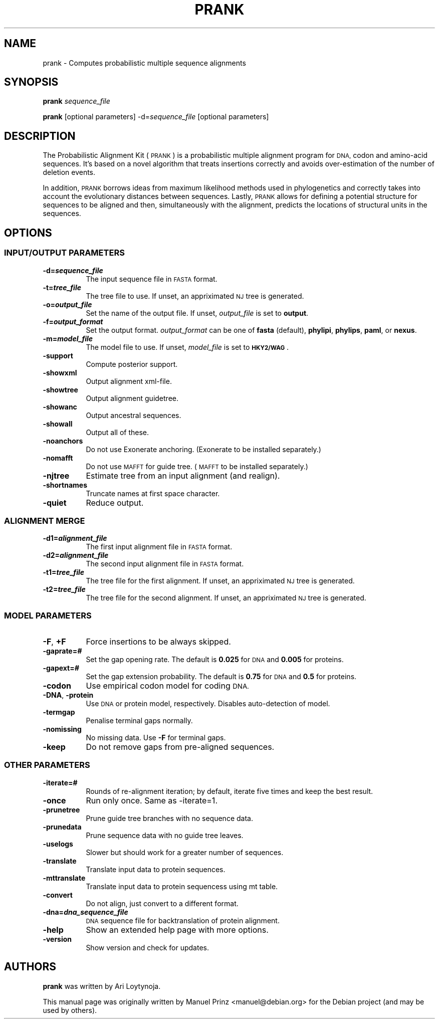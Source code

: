 .\" Automatically generated by Pod::Man 2.28 (Pod::Simple 3.29)
.\"
.\" Standard preamble:
.\" ========================================================================
.de Sp \" Vertical space (when we can't use .PP)
.if t .sp .5v
.if n .sp
..
.de Vb \" Begin verbatim text
.ft CW
.nf
.ne \\$1
..
.de Ve \" End verbatim text
.ft R
.fi
..
.\" Set up some character translations and predefined strings.  \*(-- will
.\" give an unbreakable dash, \*(PI will give pi, \*(L" will give a left
.\" double quote, and \*(R" will give a right double quote.  \*(C+ will
.\" give a nicer C++.  Capital omega is used to do unbreakable dashes and
.\" therefore won't be available.  \*(C` and \*(C' expand to `' in nroff,
.\" nothing in troff, for use with C<>.
.tr \(*W-
.ds C+ C\v'-.1v'\h'-1p'\s-2+\h'-1p'+\s0\v'.1v'\h'-1p'
.ie n \{\
.    ds -- \(*W-
.    ds PI pi
.    if (\n(.H=4u)&(1m=24u) .ds -- \(*W\h'-12u'\(*W\h'-12u'-\" diablo 10 pitch
.    if (\n(.H=4u)&(1m=20u) .ds -- \(*W\h'-12u'\(*W\h'-8u'-\"  diablo 12 pitch
.    ds L" ""
.    ds R" ""
.    ds C` ""
.    ds C' ""
'br\}
.el\{\
.    ds -- \|\(em\|
.    ds PI \(*p
.    ds L" ``
.    ds R" ''
.    ds C`
.    ds C'
'br\}
.\"
.\" Escape single quotes in literal strings from groff's Unicode transform.
.ie \n(.g .ds Aq \(aq
.el       .ds Aq '
.\"
.\" If the F register is turned on, we'll generate index entries on stderr for
.\" titles (.TH), headers (.SH), subsections (.SS), items (.Ip), and index
.\" entries marked with X<> in POD.  Of course, you'll have to process the
.\" output yourself in some meaningful fashion.
.\"
.\" Avoid warning from groff about undefined register 'F'.
.de IX
..
.nr rF 0
.if \n(.g .if rF .nr rF 1
.if (\n(rF:(\n(.g==0)) \{
.    if \nF \{
.        de IX
.        tm Index:\\$1\t\\n%\t"\\$2"
..
.        if !\nF==2 \{
.            nr % 0
.            nr F 2
.        \}
.    \}
.\}
.rr rF
.\" ========================================================================
.\"
.IX Title "PRANK 1"
.TH PRANK 1 "2017-04-27" "v.121211" "The Probabilistic Alignment Kit"
.\" For nroff, turn off justification.  Always turn off hyphenation; it makes
.\" way too many mistakes in technical documents.
.if n .ad l
.nh
.SH "NAME"
prank \- Computes probabilistic multiple sequence alignments
.SH "SYNOPSIS"
.IX Header "SYNOPSIS"
\&\fBprank\fR \fIsequence_file\fR
.PP
\&\fBprank\fR [optional parameters] \-d=\fIsequence_file\fR [optional parameters]
.SH "DESCRIPTION"
.IX Header "DESCRIPTION"
The Probabilistic Alignment Kit (\s-1PRANK\s0) is a probabilistic multiple alignment
program for \s-1DNA,\s0 codon and amino-acid sequences. It's based on a novel algorithm
that treats insertions correctly and avoids over-estimation of the number of
deletion events.
.PP
In addition, \s-1PRANK\s0 borrows ideas from maximum likelihood methods used in
phylogenetics and correctly takes into account the evolutionary distances
between sequences. Lastly, \s-1PRANK\s0 allows for defining a potential structure for
sequences to be aligned and then, simultaneously with the alignment, predicts
the locations of structural units in the sequences.
.SH "OPTIONS"
.IX Header "OPTIONS"
.SS "\s-1INPUT/OUTPUT PARAMETERS\s0"
.IX Subsection "INPUT/OUTPUT PARAMETERS"
.IP "\fB\-d=\f(BIsequence_file\fB\fR" 8
.IX Item "-d=sequence_file"
The input sequence file in \s-1FASTA\s0 format.
.IP "\fB\-t=\f(BItree_file\fB\fR" 8
.IX Item "-t=tree_file"
The tree file to use. If unset, an appriximated \s-1NJ\s0 tree is generated.
.IP "\fB\-o=\f(BIoutput_file\fB\fR" 8
.IX Item "-o=output_file"
Set the name of the output file. If unset, \fIoutput_file\fR is set to \fBoutput\fR.
.IP "\fB\-f=\f(BIoutput_format\fB\fR" 8
.IX Item "-f=output_format"
Set the output format. \fIoutput_format\fR can be one of \fBfasta\fR (default),
\&\fBphylipi\fR, \fBphylips\fR, \fBpaml\fR, or \fBnexus\fR.
.IP "\fB\-m=\f(BImodel_file\fB\fR" 8
.IX Item "-m=model_file"
The model file to use. If unset, \fImodel_file\fR is set to \fB\s-1HKY2/WAG\s0\fR.
.IP "\fB\-support\fR" 8
.IX Item "-support"
Compute posterior support.
.IP "\fB\-showxml\fR" 8
.IX Item "-showxml"
Output alignment xml-file.
.IP "\fB\-showtree\fR" 8
.IX Item "-showtree"
Output alignment guidetree.
.IP "\fB\-showanc\fR" 8
.IX Item "-showanc"
Output ancestral sequences.
.IP "\fB\-showall\fR" 8
.IX Item "-showall"
Output all of these.
.IP "\fB\-noanchors\fR" 8
.IX Item "-noanchors"
Do not use Exonerate anchoring. (Exonerate to be installed separately.)
.IP "\fB\-nomafft\fR" 8
.IX Item "-nomafft"
Do not use \s-1MAFFT\s0 for guide tree. (\s-1MAFFT\s0 to be installed separately.)
.IP "\fB\-njtree\fR" 8
.IX Item "-njtree"
Estimate tree from an input alignment (and realign).
.IP "\fB\-shortnames\fR" 8
.IX Item "-shortnames"
Truncate names at first space character.
.IP "\fB\-quiet\fR" 8
.IX Item "-quiet"
Reduce output.
.SS "\s-1ALIGNMENT MERGE\s0"
.IX Subsection "ALIGNMENT MERGE"
.IP "\fB\-d1=\f(BIalignment_file\fB\fR" 8
.IX Item "-d1=alignment_file"
The first input alignment file in \s-1FASTA\s0 format.
.IP "\fB\-d2=\f(BIalignment_file\fB\fR" 8
.IX Item "-d2=alignment_file"
The second input alignment file in \s-1FASTA\s0 format.
.IP "\fB\-t1=\f(BItree_file\fB\fR" 8
.IX Item "-t1=tree_file"
The tree file for the first alignment. If unset, an appriximated \s-1NJ\s0 tree is generated.
.IP "\fB\-t2=\f(BItree_file\fB\fR" 8
.IX Item "-t2=tree_file"
The tree file for the second alignment. If unset, an appriximated \s-1NJ\s0 tree is generated.
.SS "\s-1MODEL PARAMETERS\s0"
.IX Subsection "MODEL PARAMETERS"
.IP "\fB\-F\fR, \fB+F\fR" 8
.IX Item "-F, +F"
Force insertions to be always skipped.
.IP "\fB\-gaprate=\f(BI#\fB\fR" 8
.IX Item "-gaprate=#"
Set the gap opening rate. The default is \fB0.025\fR for \s-1DNA\s0 and \fB0.005\fR for
proteins.
.IP "\fB\-gapext=\f(BI#\fB\fR" 8
.IX Item "-gapext=#"
Set the gap extension probability. The default is \fB0.75\fR for \s-1DNA\s0 and \fB0.5\fR for
proteins.
.IP "\fB\-codon\fR" 8
.IX Item "-codon"
Use empirical codon model for coding \s-1DNA.\s0
.IP "\fB\-DNA\fR, \fB\-protein\fR" 8
.IX Item "-DNA, -protein"
Use \s-1DNA\s0 or protein model, respectively. Disables auto-detection of model.
.IP "\fB\-termgap\fR" 8
.IX Item "-termgap"
Penalise terminal gaps normally.
.IP "\fB\-nomissing\fR" 8
.IX Item "-nomissing"
No missing data. Use \fB\-F\fR for terminal gaps.
.IP "\fB\-keep\fR" 8
.IX Item "-keep"
Do not remove gaps from pre-aligned sequences.
.SS "\s-1OTHER PARAMETERS\s0"
.IX Subsection "OTHER PARAMETERS"
.IP "\fB\-iterate=#\fR" 8
.IX Item "-iterate=#"
Rounds of re-alignment iteration; by default, iterate five times and keep the best result.
.IP "\fB\-once\fR" 8
.IX Item "-once"
Run only once. Same as \-iterate=1.
.IP "\fB\-prunetree\fR" 8
.IX Item "-prunetree"
Prune guide tree branches with no sequence data.
.IP "\fB\-prunedata\fR" 8
.IX Item "-prunedata"
Prune sequence data with no guide tree leaves.
.IP "\fB\-uselogs\fR" 8
.IX Item "-uselogs"
Slower but should work for a greater number of sequences.
.IP "\fB\-translate\fR" 8
.IX Item "-translate"
Translate input data to protein sequences.
.IP "\fB\-mttranslate\fR" 8
.IX Item "-mttranslate"
Translate input data to protein sequencess using mt table.
.IP "\fB\-convert\fR" 8
.IX Item "-convert"
Do not align, just convert to a different format.
.IP "\fB\-dna=\f(BIdna_sequence_file\fB\fR" 8
.IX Item "-dna=dna_sequence_file"
\&\s-1DNA\s0 sequence file for backtranslation of protein alignment.
.IP "\fB\-help\fR" 8
.IX Item "-help"
Show an extended help page with more options.
.IP "\fB\-version\fR" 8
.IX Item "-version"
Show version and check for updates.
.SH "AUTHORS"
.IX Header "AUTHORS"
\&\fBprank\fR was written by Ari Loytynoja.
.PP
This manual page was originally written by Manuel Prinz <manuel@debian.org> for
the Debian project (and may be used by others).
